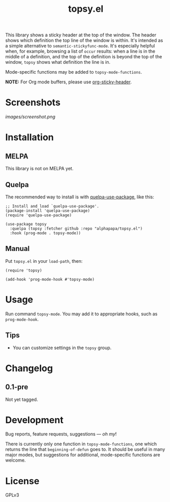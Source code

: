 #+TITLE: topsy.el

#+PROPERTY: LOGGING nil

# Note: This readme works with the org-make-toc <https://github.com/alphapapa/org-make-toc> package, which automatically updates the table of contents.

#+HTML: <img src="images/mascot.png" align="right">

# [[https://melpa.org/#/package-name][file:https://melpa.org/packages/topsy-badge.svg]] [[https://stable.melpa.org/#/package-name][file:https://stable.melpa.org/packages/topsy-badge.svg]]

This library shows a sticky header at the top of the window.  The header shows which definition the top line of the window is within.  It's intended as a simple alternative to ~semantic-stickyfunc-mode~.  It's especially helpful when, for example, browsing a list of ~occur~ results: when a line is in the middle of a definition, and the top of the definition is beyond the top of the window, ~topsy~ shows what definition the line is in.

Mode-specific functions may be added to ~topsy-mode-functions~.

*NOTE:* For Org mode buffers, please use [[https://github.com/alphapapa/org-sticky-header][org-sticky-header]].

* Screenshots

#+ATTR_HTML: :clear right
[[images/screenshot.png]]

* Contents                                                         :noexport:
:PROPERTIES:
:TOC:      :include siblings
:END:
:CONTENTS:
- [[#installation][Installation]]
- [[#usage][Usage]]
- [[#changelog][Changelog]]
- [[#development][Development]]
:END:

* Installation
:PROPERTIES:
:TOC:      :depth 0
:END:

** MELPA

This library is not on MELPA yet.

# If you installed from MELPA, you're done.  Just run one of the commands below.

** Quelpa

The recommended way to install is with [[https://github.com/quelpa/quelpa-use-package][quelpa-use-package]], like this:

#+BEGIN_SRC elisp
  ;; Install and load `quelpa-use-package'.
  (package-install 'quelpa-use-package)
  (require 'quelpa-use-package)

  (use-package topsy
    :quelpa (topsy :fetcher github :repo "alphapapa/topsy.el")
    :hook (prog-mode . topsy-mode))
#+END_SRC

** Manual

Put =topsy.el= in your ~load-path~, then:

#+BEGIN_SRC elisp
  (require 'topsy)

  (add-hook 'prog-mode-hook #'topsy-mode)
#+END_SRC

* Usage
:PROPERTIES:
:TOC:      :depth 0
:END:

Run command ~topsy-mode~.  You may add it to appropriate hooks, such as ~prog-mode-hook~.

** Tips

+ You can customize settings in the =topsy= group.

* Changelog
:PROPERTIES:
:TOC:      :depth 0
:END:

** 0.1-pre

Not yet tagged.

# * Credits
# 
#   This package would not have been possible without the following packages: [[https://example.com/foo.el][foo]] which showed me how to bifurcate, and [[https://example.com/bar.el][bar]], which takes care of flanges.

* Development

Bug reports, feature requests, suggestions — /oh my/!

There is currently only one function in ~topsy-mode-functions~, one which returns the line that ~beginning-of-defun~ goes to.  It should be useful in many major modes, but suggestions for additional, mode-specific functions are welcome.

* License
:PROPERTIES:
:TOC:      :ignore (this)
:END:

GPLv3

# Local Variables:
# eval: (require 'org-make-toc)
# before-save-hook: org-make-toc
# org-export-with-properties: ()
# org-export-with-title: t
# End:

